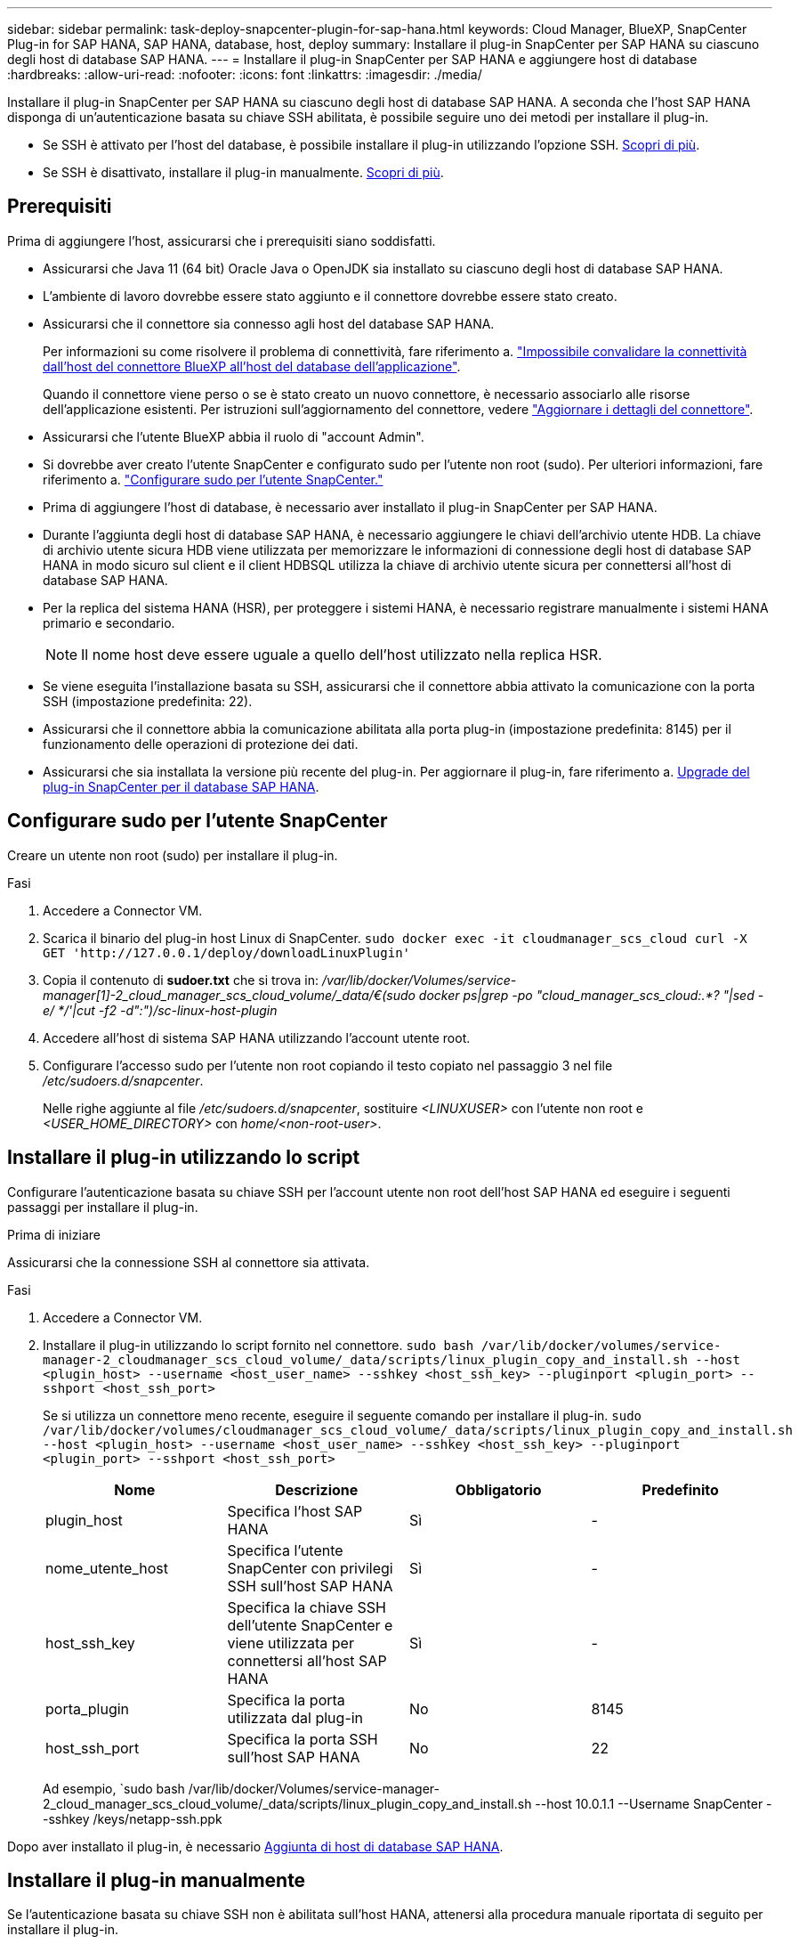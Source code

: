 ---
sidebar: sidebar 
permalink: task-deploy-snapcenter-plugin-for-sap-hana.html 
keywords: Cloud Manager, BlueXP, SnapCenter Plug-in for SAP HANA, SAP HANA, database, host, deploy 
summary: Installare il plug-in SnapCenter per SAP HANA su ciascuno degli host di database SAP HANA. 
---
= Installare il plug-in SnapCenter per SAP HANA e aggiungere host di database
:hardbreaks:
:allow-uri-read: 
:nofooter: 
:icons: font
:linkattrs: 
:imagesdir: ./media/


[role="lead"]
Installare il plug-in SnapCenter per SAP HANA su ciascuno degli host di database SAP HANA. A seconda che l'host SAP HANA disponga di un'autenticazione basata su chiave SSH abilitata, è possibile seguire uno dei metodi per installare il plug-in.

* Se SSH è attivato per l'host del database, è possibile installare il plug-in utilizzando l'opzione SSH. <<Installare il plug-in utilizzando lo script,Scopri di più>>.
* Se SSH è disattivato, installare il plug-in manualmente. <<Installare il plug-in manualmente,Scopri di più>>.




== Prerequisiti

Prima di aggiungere l'host, assicurarsi che i prerequisiti siano soddisfatti.

* Assicurarsi che Java 11 (64 bit) Oracle Java o OpenJDK sia installato su ciascuno degli host di database SAP HANA.
* L'ambiente di lavoro dovrebbe essere stato aggiunto e il connettore dovrebbe essere stato creato.
* Assicurarsi che il connettore sia connesso agli host del database SAP HANA.
+
Per informazioni su come risolvere il problema di connettività, fare riferimento a. link:https://kb.netapp.com/Advice_and_Troubleshooting/Data_Protection_and_Security/SnapCenter/Cloud_Backup_Application_Failed_to_validate_connectivity_from_BlueXP_connector_host_to_application_database_host["Impossibile convalidare la connettività dall'host del connettore BlueXP all'host del database dell'applicazione"].

+
Quando il connettore viene perso o se è stato creato un nuovo connettore, è necessario associarlo alle risorse dell'applicazione esistenti. Per istruzioni sull'aggiornamento del connettore, vedere link:task-manage-cloud-native-app-data.html#update-the-connector-details["Aggiornare i dettagli del connettore"].

* Assicurarsi che l'utente BlueXP abbia il ruolo di "account Admin".
* Si dovrebbe aver creato l'utente SnapCenter e configurato sudo per l'utente non root (sudo). Per ulteriori informazioni, fare riferimento a. link:task-deploy-snapcenter-plugin-for-sap-hana.html#configure-sudo-for-snapcenter-user["Configurare sudo per l'utente SnapCenter."]
* Prima di aggiungere l'host di database, è necessario aver installato il plug-in SnapCenter per SAP HANA.
* Durante l'aggiunta degli host di database SAP HANA, è necessario aggiungere le chiavi dell'archivio utente HDB. La chiave di archivio utente sicura HDB viene utilizzata per memorizzare le informazioni di connessione degli host di database SAP HANA in modo sicuro sul client e il client HDBSQL utilizza la chiave di archivio utente sicura per connettersi all'host di database SAP HANA.
* Per la replica del sistema HANA (HSR), per proteggere i sistemi HANA, è necessario registrare manualmente i sistemi HANA primario e secondario.
+

NOTE: Il nome host deve essere uguale a quello dell'host utilizzato nella replica HSR.

* Se viene eseguita l'installazione basata su SSH, assicurarsi che il connettore abbia attivato la comunicazione con la porta SSH (impostazione predefinita: 22).
* Assicurarsi che il connettore abbia la comunicazione abilitata alla porta plug-in (impostazione predefinita: 8145) per il funzionamento delle operazioni di protezione dei dati.
* Assicurarsi che sia installata la versione più recente del plug-in. Per aggiornare il plug-in, fare riferimento a. <<Upgrade del plug-in SnapCenter per il database SAP HANA>>.




== Configurare sudo per l'utente SnapCenter

Creare un utente non root (sudo) per installare il plug-in.

.Fasi
. Accedere a Connector VM.
. Scarica il binario del plug-in host Linux di SnapCenter.
`sudo docker exec -it cloudmanager_scs_cloud curl -X GET 'http://127.0.0.1/deploy/downloadLinuxPlugin'`
. Copia il contenuto di *sudoer.txt* che si trova in: _/var/lib/docker/Volumes/service-manager[1]-2_cloud_manager_scs_cloud_volume/_data/€(sudo docker ps|grep -po "cloud_manager_scs_cloud:.*? "|sed -e/ */'|cut -f2 -d":")/sc-linux-host-plugin_
. Accedere all'host di sistema SAP HANA utilizzando l'account utente root.
. Configurare l'accesso sudo per l'utente non root copiando il testo copiato nel passaggio 3 nel file _/etc/sudoers.d/snapcenter_.
+
Nelle righe aggiunte al file _/etc/sudoers.d/snapcenter_, sostituire _<LINUXUSER>_ con l'utente non root e _<USER_HOME_DIRECTORY>_ con _home/<non-root-user>_.





== Installare il plug-in utilizzando lo script

Configurare l'autenticazione basata su chiave SSH per l'account utente non root dell'host SAP HANA ed eseguire i seguenti passaggi per installare il plug-in.

.Prima di iniziare
Assicurarsi che la connessione SSH al connettore sia attivata.

.Fasi
. Accedere a Connector VM.
. Installare il plug-in utilizzando lo script fornito nel connettore.
`sudo bash /var/lib/docker/volumes/service-manager-2_cloudmanager_scs_cloud_volume/_data/scripts/linux_plugin_copy_and_install.sh --host <plugin_host> --username <host_user_name> --sshkey <host_ssh_key> --pluginport <plugin_port> --sshport <host_ssh_port>`
+
Se si utilizza un connettore meno recente, eseguire il seguente comando per installare il plug-in.
`sudo /var/lib/docker/volumes/cloudmanager_scs_cloud_volume/_data/scripts/linux_plugin_copy_and_install.sh --host <plugin_host> --username <host_user_name> --sshkey <host_ssh_key> --pluginport <plugin_port> --sshport <host_ssh_port>`

+
|===
| Nome | Descrizione | Obbligatorio | Predefinito 


 a| 
plugin_host
 a| 
Specifica l'host SAP HANA
 a| 
Sì
 a| 
-



 a| 
nome_utente_host
 a| 
Specifica l'utente SnapCenter con privilegi SSH sull'host SAP HANA
 a| 
Sì
 a| 
-



 a| 
host_ssh_key
 a| 
Specifica la chiave SSH dell'utente SnapCenter e viene utilizzata per connettersi all'host SAP HANA
 a| 
Sì
 a| 
-



 a| 
porta_plugin
 a| 
Specifica la porta utilizzata dal plug-in
 a| 
No
 a| 
8145



 a| 
host_ssh_port
 a| 
Specifica la porta SSH sull'host SAP HANA
 a| 
No
 a| 
22

|===
+
Ad esempio, `sudo bash /var/lib/docker/Volumes/service-manager-2_cloud_manager_scs_cloud_volume/_data/scripts/linux_plugin_copy_and_install.sh --host 10.0.1.1 --Username SnapCenter --sshkey /keys/netapp-ssh.ppk



Dopo aver installato il plug-in, è necessario <<Aggiunta di host di database SAP HANA>>.



== Installare il plug-in manualmente

Se l'autenticazione basata su chiave SSH non è abilitata sull'host HANA, attenersi alla procedura manuale riportata di seguito per installare il plug-in.

*Fasi*

. Accedere a Connector VM.
. Scarica il binario del plug-in host Linux di SnapCenter.
`sudo docker exec -it cloudmanager_scs_cloud curl -X GET 'http://127.0.0.1/deploy/downloadLinuxPlugin'`
+
Il binario del plug-in è disponibile all'indirizzo: _cd /var/lib/docker/Volumes/service-manager[1]-2_cloudmanager_scs_cloud_volume/_data/€(sudo docker ps|grep -po "cloudmanager_scs_cloud:.*? "|sed -e/ */'|cut -f2 -d":")/sc-linux-host-plugin_

. Copiare _snapcenter_linux_host_plugin_scs.bin_ dal percorso sopra indicato al percorso _/home/<non root user (sudo)>/.sc_netapp_ per ciascuno degli host di database SAP HANA utilizzando metodi SCP o altri metodi alternativi.
. Accedere all'host del database SAP HANA utilizzando l'account non root (sudo).
. Modificare la directory in _/home/<non root user>/.sc_netapp/_ ed eseguire il seguente comando per abilitare le autorizzazioni di esecuzione per il file binario.
`chmod +x snapcenter_linux_host_plugin_scs.bin`
. Installare il plug-in SAP HANA come utente sudo SnapCenter.
`./snapcenter_linux_host_plugin_scs.bin -i silent -DSPL_USER=<non-root>`
. Copiare _certificate.p12_ dal percorso _<base_mount_path>/client/certificate/_ del connettore VM a _/var/opt/snapcenter/spl/etc/_ sull'host del plug-in.
. Passare a _/var/opt/snapcenter/spl/etc_ ed eseguire il comando keytool per importare il certificato.
`keytool -v -importkeystore -srckeystore certificate.p12 -srcstoretype PKCS12 -destkeystore keystore.jks -deststoretype JKS -srcstorepass snapcenter -deststorepass snapcenter -srcalias agentcert -destalias agentcert -noprompt`
. Riavviare SPL: `systemctl restart spl`
. Verificare che il plug-in sia raggiungibile dal connettore eseguendo il comando riportato di seguito dal connettore.
`docker exec -it cloudmanager_scs_cloud curl -ik \https://<FQDN or IP of the plug-in host>:<plug-in port>/PluginService/Version --cert  config/client/certificate/certificate.pem --key /config/client/certificate/key.pem`


Dopo aver installato il plug-in, è necessario <<Aggiunta di host di database SAP HANA>>.



== Upgrade del plug-in SnapCenter per il database SAP HANA

È necessario aggiornare il plug-in SnapCenter per il database SAP HANA per accedere alle nuove funzionalità e ai miglioramenti più recenti.

*Prima di iniziare*

* Assicurarsi che non vi siano operazioni in esecuzione sull'host.


*Fasi*

. Configurare sudo per l'utente SnapCenter. Per ulteriori informazioni, vedere <<Configurare sudo per l'utente SnapCenter>>.
. Eseguire il seguente script.
`/var/lib/docker/volumes/service-manager-2_cloudmanager_scs_cloud_volume/_data/scripts/linux_plugin_copy_and_install.sh --host <plugin_host> --username <host_user_name> --sshkey <host_ssh_key> --pluginport <plugin_port> --sshport <host_ssh_port> --upgrade`
+
Se si utilizza un connettore meno recente, eseguire il seguente comando per aggiornare il plug-in.
`/var/lib/docker/volumes/cloudmanager_scs_cloud_volume/_data/scripts/linux_plugin_copy_and_install.sh --host <plugin_host> --username <host_user_name> --sshkey <host_ssh_key> --pluginport <plugin_port> --sshport <host_ssh_port> --upgrade`





== Aggiunta di host di database SAP HANA

È necessario aggiungere manualmente gli host di database SAP HANA per assegnare policy e creare backup. Il rilevamento automatico dell'host del database SAP HANA non è supportato.

*Fasi*

. Nell'interfaccia utente *BlueXP*, fare clic su *Protection* > *Backup and Recovery* > *Applications*.
. Fare clic su *Scopri applicazioni*.
. Selezionare *Cloud Native* > *SAP HANA* e fare clic su *Avanti*.
. Nella pagina *applicazioni*, fare clic su *Aggiungi sistema*.
. Nella pagina *Dettagli sistema*, eseguire le seguenti operazioni:
+
.. Selezionare System Type (tipo di sistema) come Multi-tenant database container (contenitore database multi-tenant) o Single container (contenitore singolo).
.. Inserire il nome del sistema SAP HANA.
.. Specificare il SID del sistema SAP HANA.
.. (Facoltativo) modificare l'utente del sistema operativo HDBSQL.
.. Selezionare host plug-in.
(Facoltativo) se l'host non viene aggiunto, fare clic su *Add Plug-in host* (Aggiungi host plug-in).
.. Se il sistema HANA è configurato con la replica del sistema HANA, attivare *sistema di replica del sistema HANA (HSR)*.
.. Fare clic sulla casella di testo *HDB Secure User Store Keys* (chiavi di memorizzazione utente protette HDB) per aggiungere i dettagli delle chiavi di memorizzazione utente.
+
Specificare il nome della chiave, i dettagli del sistema, il nome utente e la password e fare clic su *Aggiungi chiave*.

+
È possibile eliminare o modificare le chiavi dell'archivio utente.



. Fare clic su *Avanti*.
. Nella pagina *Storage Footprint*, fare clic su *Add Storage* (Aggiungi storage) ed eseguire le seguenti operazioni:
+
.. Selezionare l'ambiente di lavoro e specificare l'account NetApp.
+
Dal riquadro di navigazione a sinistra, selezionare BlueXP *Canvas* per aggiungere un nuovo ambiente di lavoro.

.. Selezionare i volumi richiesti.
.. Fare clic su *Aggiungi storage*.


. Esaminare tutti i dettagli e fare clic su *Aggiungi sistema*.


È possibile modificare o rimuovere i sistemi SAP HANA dall'interfaccia utente.

Prima di rimuovere il sistema SAP HANA, è necessario eliminare tutti i backup associati e rimuovere la protezione.



=== Eliminare l'host del database SAP HANA

È possibile rimuovere l'host del database SAP HANA utilizzando solo API REST.

*Fasi*

. Eliminare tutti i sistemi associati all'host del database SAP HANA utilizzando l'interfaccia utente o utilizzando l'API REST riportata di seguito.
`DELETE /saphana/anf/systems/(id)`
. Per rimuovere l'host del database SAP HANA, procedere come segue.
+
.. Utilizzare L'API GET REST per ottenere l'ID dell'host del database SAP HANA che deve essere cancellato.
`GET /saphana/hosts`
   `{`
    `"num_records": 1,`
    `"records": [`
        `{`
            `"id": "c9a6849f-29ea-45c5-a17f-a1e78ad2a30e",`
            `"host_name": "galaxy-vm134.netapp.com",`
            `"port": 443,`
            `"agent_id": "n3TrgkGvnTOFTJJNBxeh3oPxG8AcrcHeclients"`
       
`}`
    `]`
`}`
.. Eliminare l'host del database SAP HANA passando l'ID dall'API REST sottostante.
`DELETE /saphana/hosts/(id)`
.. Disinstallare il plug-in SAP HANA Linux sull'host del database utilizzando il comando riportato di seguito.
`/opt/NetApp/snapcenter/spl/installation/plugins/uninstall`






=== Aggiungere volumi non dati

Dopo aver aggiunto il container di database multi-tenant o il sistema SAP HANA di tipo container singolo, è possibile aggiungere i volumi non-data del sistema HANA.

È possibile aggiungere queste risorse ai gruppi di risorse per eseguire operazioni di protezione dei dati dopo aver individuato i database SAP HANA disponibili.

*Fasi*

. Nell'interfaccia utente *BlueXP*, fare clic su *Protection* > *Backup and Recovery* > *Applications*.
. Fare clic su *Scopri applicazioni*.
. Selezionare *Cloud Native* > *SAP HANA* e fare clic su *Avanti*.
. Nella pagina *applicazioni*, fare clic su image:icon-action.png["per selezionare l'azione"] Corrispondente al sistema per cui si desidera aggiungere volumi non dati e selezionare *Manage System* (Gestisci sistema) > *non-Data Volume* (Volume non dati).




=== Aggiungere volumi non dati globali

Dopo aver aggiunto il container di database multi-tenant o il sistema SAP HANA di tipo container singolo, è possibile aggiungere i volumi non-dati globali del sistema HANA.

*Fasi*

. Nell'interfaccia utente *BlueXP*, fare clic su *Protection* > *Backup and Recovery* > *Applications*.
. Fare clic su *Scopri applicazioni*.
. Selezionare *Cloud Native* > *SAP HANA* e fare clic su *Avanti*.
. Nella pagina *applicazioni*, fare clic su *Aggiungi sistema*.
. Nella pagina *Dettagli sistema*, eseguire le seguenti operazioni:
+
.. Dal menu a discesa System Type (tipo di sistema), selezionare *Global non-Data Volume* (Volume non dati globale).
.. Inserire il nome del sistema SAP HANA.
.. Specificare i SID associati al sistema SAP HANA.
.. Selezionare l'host del plug-in
.. Fare clic su *Avanti*.
.. Esaminare tutti i dettagli e fare clic su *Aggiungi sistema*.






=== Modificare l'host del database SAP HANA

Dopo aver aggiunto l'host del database SAP HANA, è possibile modificare il nome host o la porta del plug-in utilizzando l'API REST.

*Fasi*

. Utilizzare L'API GET REST per ottenere l'ID dell'host del database SAP HANA che deve essere cancellato. `GET /saphana/hosts`
   `{`
    `"num_records": 1,`
    `"records": [`
        `{`
            `"id": "c9a6849f-29ea-45c5-a17f-a1e78ad2a30e",`
            `"host_name": "galaxy-vm134.netapp.com",`
            `"port": 443,`
            `"agent_id": "n3TrgkGvnTOFTJJNBxeh3oPxG8AcrcHeclients"`
       
`}`
    `]`
`}`
. Modificare il nome host o la porta del plug-in utilizzando l'API DELLA PATCH riportata di seguito.
`PATCH /saphana/hosts/(id)`
`{`
`"host_name": "vm136.dummy.com",`
`"port": 8145,`
`}`

